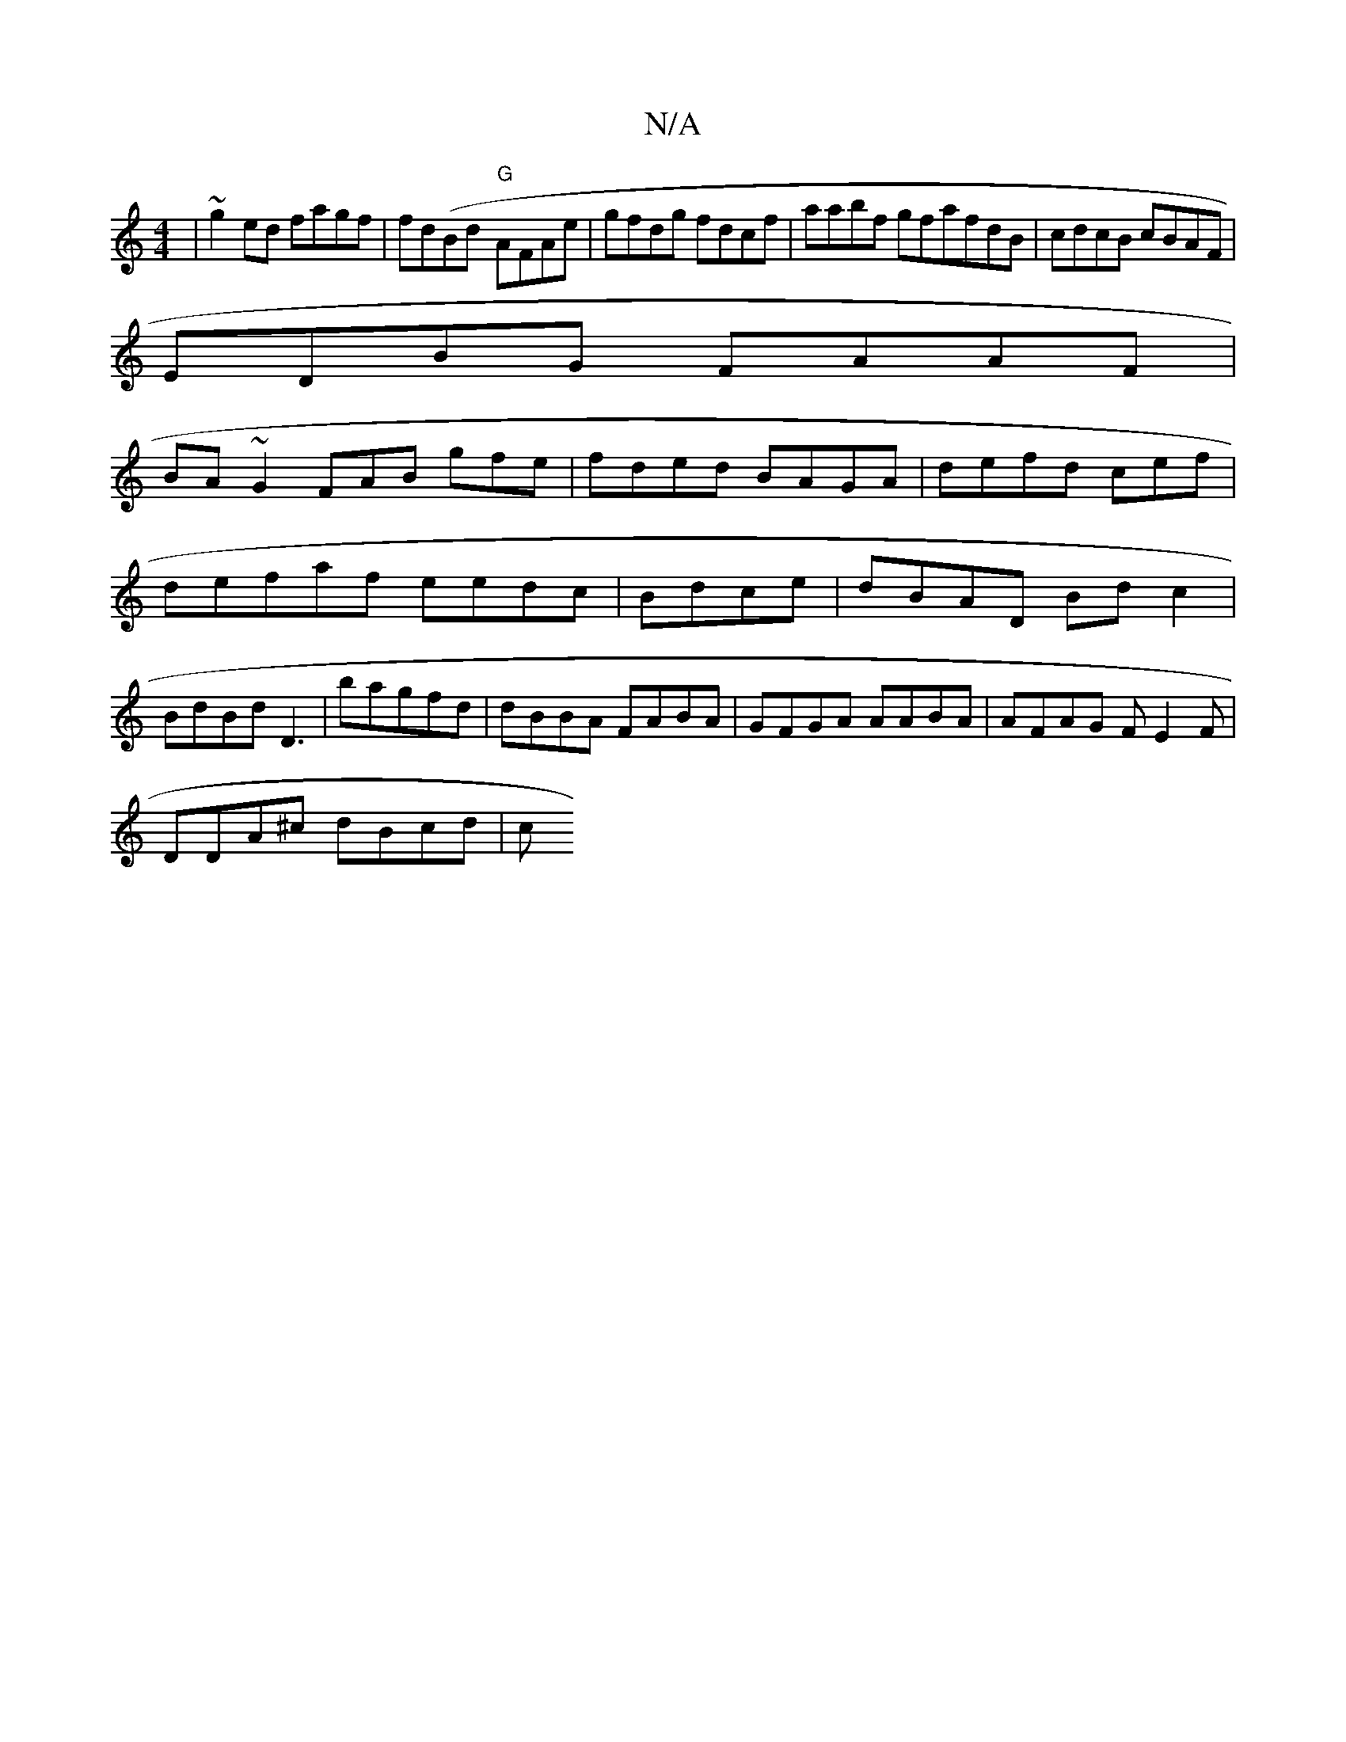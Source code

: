 X:1
T:N/A
M:4/4
R:N/A
K:Cmajor
|~g2ed fagf|fd(Bd- "G"AFAe|g==fdg fdcf|aabf gfafdB|cdcB cBAF|
EDBG FAAF |
BA~G2 FAB gfe | fded BAGA | defd cef|d{{}efaf eedc|Bdce|dBAD Bdc2|BdBd D3|bagfd|dBBA FABA | GFGA AABA |AFAG FE2F|
DDA^c dBcd|c